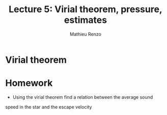 #+title: Lecture 5: Virial theorem, pressure, estimates
#+author: Mathieu Renzo
#+email: mrenzo@arizona.edu

* Virial theorem

* Homework

- Using the virial theorem find a relation between the average sound
speed in the star and the escape velocity
